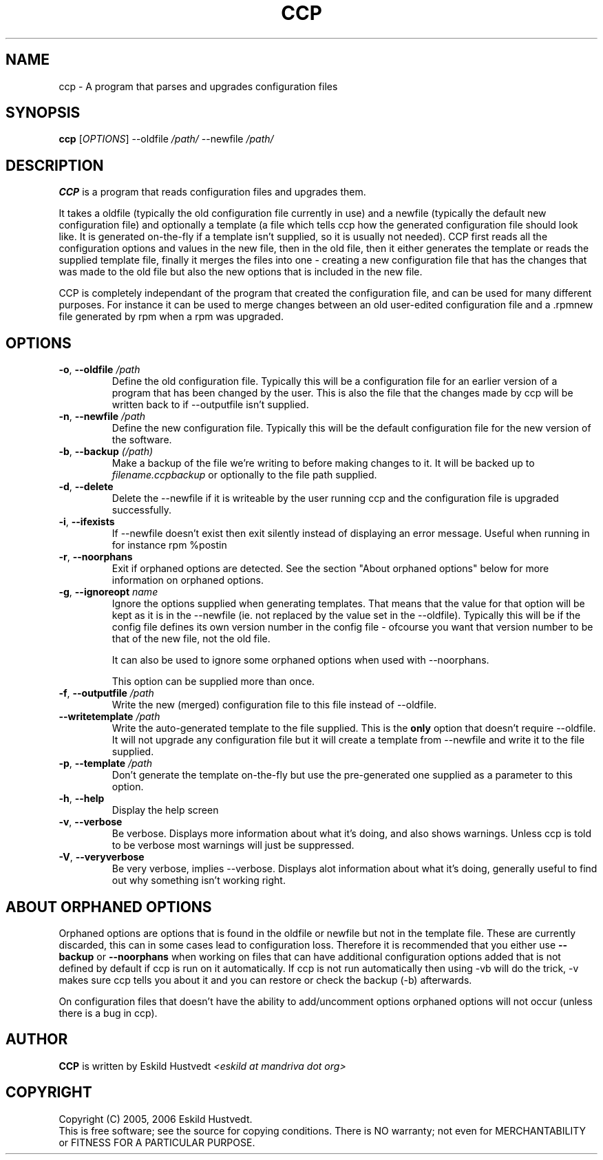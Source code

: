 .\" Manpage for Common Configuration Parser
.\" $Id$
.\" Copyright (C) Eskild Hustvedt 2006
.\"
.\" This document is free; you can redistribute it and/or
.\" modify it under the terms of the GNU General Public License
.\" as published by the Free Software Foundation; either version 2
.\" of the License, or (at your option) any later version.
.\"
.\" This document is distributed in the hope that it will be useful,
.\" but WITHOUT ANY WARRANTY; without even the implied warranty of
.\" MERCHANTABILITY or FITNESS FOR A PARTICULAR PURPOSE.  See the
.\" GNU General Public License for more details.
.\"
.\" You should have received a copy of the GNU General Public License
.\" along with this program; if not, write to the Free Software Foundation, Inc.,
.\" 51 Franklin Street, Fifth Floor, Boston, MA  02110-1301  USA
.TH CCP 1 "January 2006" "Common Configuration Parser 0.1" "User Manuals"
.SH NAME
ccp - A program that parses and upgrades configuration files
.SH SYNOPSIS
.B ccp
[\fIOPTIONS\fR] --oldfile \fI/path/\fR --newfile \fI/path/\fR
.SH DESCRIPTION
.B CCP
is a program that reads configuration files and upgrades them.

It takes a oldfile (typically the old configuration file currently in use)
and a newfile (typically the default new configuration file) and optionally
a template (a file which tells ccp how the generated configuration file should
look like. It is generated on-the-fly if a template isn't supplied, so it is
usually not needed). CCP first reads all the configuration options and values in
the new file, then in the old file, then it either generates the template or reads
the supplied template file, finally it merges the files into one - creating a new
configuration file that has the changes that was made to the old file but also
the new options that is included in the new file.

CCP is completely independant of the program that created the configuration file,
and can be used for many different purposes. For instance it can be used to merge
changes between an old user-edited configuration file and a .rpmnew file generated
by rpm when a rpm was upgraded.
.SH OPTIONS
.TP
\fB\-o\fR, \fB\-\-oldfile\fR \fI/path\fR
Define the old configuration file. Typically this will be a configuration file for
an earlier version of a program that has been changed by the user.
This is also the file that the changes made by ccp will be written back to if
--outputfile isn't supplied.
.TP
\fB\-n\fR, \fB\-\-newfile\fR \fI/path\fR
Define the new configuration file. Typically this will be the default configuration
file for the new version of the software.
.TP
\fB\-b\fR, \fB\-\-backup\fR \fI(/path)\fR
Make a backup of the file we're writing to before making changes to it. It will be backed
up to \fIfilename.ccpbackup\fR or optionally to the file path supplied.
.TP
\fB\-d\fR, \fB\-\-delete\fR
Delete the --newfile if it is writeable by the user running ccp and the configuration file
is upgraded successfully.
.TP
\fB\-i\fR, \fB\-\-ifexists\fR
If --newfile doesn't exist then exit silently instead of displaying an error message.
Useful when running in for instance rpm %postin
.TP
\fB\-r\fR, \fB\-\-noorphans\fR
Exit if orphaned options are detected. See the section "About orphaned options" below for
more information on orphaned options.
.TP
\fB\-g\fR, \fB\-\-ignoreopt\fR \fIname\fR
Ignore the options supplied when generating templates. That means that the value for
that option will be kept as it is in the --newfile (ie. not replaced by the value set in
the --oldfile). Typically this will be if the config file defines its own version number
in the config file - ofcourse you want that version number to be that of the new file,
not the old file.

It can also be used to ignore some orphaned options when used with --noorphans.

This option can be supplied more than once.
.TP
\fB\-f\fR, \fB\-\-outputfile\fR \fI/path\fR
Write the new (merged) configuration file to this file instead of --oldfile.
.TP
\fB\-\-writetemplate\fR \fI/path\fR
Write the auto-generated template to the file supplied. This is the \fBonly\fR option that
doesn't require --oldfile. It will not upgrade any configuration file but it will create
a template from --newfile and write it to the file supplied.
.TP
\fB\-p\fR, \fB\-\-template\fR \fI/path\fR
Don't generate the template on-the-fly but use the pre-generated one supplied as a
parameter to this option.
.TP
\fB\-h\fR, \fB\-\-help\fR
Display the help screen
.TP
\fB\-v\fR, \fB\-\-verbose\fR
Be verbose. Displays more information about what it's doing, and also shows warnings.
Unless ccp is told to be verbose most warnings will just be suppressed.
.TP
\fB-V\fR, \fB\-\-veryverbose\fR
Be very verbose, implies --verbose. Displays alot information about what it's doing,
generally useful to find out why something isn't working right.
.SH ABOUT ORPHANED OPTIONS
Orphaned options are options that is found in the oldfile or newfile but not in
the template file. These are currently discarded, this can in some cases lead to
configuration loss. Therefore it is recommended that you either use \fB--backup\fR
or \fB--noorphans\fR when working on files that can have additional configuration
options added that is not defined by default if ccp is run on it automatically.
If ccp is not run automatically then using -vb will do the trick, -v makes sure
ccp tells you about it and you can restore or check the backup (-b) afterwards.

On configuration files that doesn't have the ability to add/uncomment options
orphaned options will not occur (unless there is a bug in ccp).
.SH AUTHOR
.B CCP
is written by Eskild Hustvedt
.I <eskild at mandriva dot org>
.SH COPYRIGHT
Copyright (C) 2005, 2006 Eskild Hustvedt.
.br
This is free software; see the source for copying conditions.  There is NO
warranty; not even for MERCHANTABILITY or FITNESS FOR A PARTICULAR PURPOSE.
